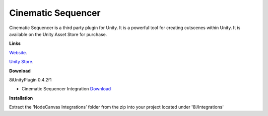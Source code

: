 Cinematic Sequencer
===================

Cinematic Sequencer is a third party plugin for Unity. It is a powerful tool for creating cutscenes within Unity.
It is available on the Unity Asset Store for purchase.

**Links**

`Website <http://slate.paradoxnotion.com/>`_.

`Unity Store <https://www.assetstore.unity3d.com/en/#!/content/56558>`_.

**Download**

8iUnityPlugin 0.4.2f1

* Cinematic Sequencer Integration `Download <https://drive.google.com/open?id=0B2RPRDuZy4rITjF6QlZ5QkR6QUE>`_

**Installation**

Extract the ‘NodeCanvas Integrations’ folder from the zip into your project located under '8i/Integrations'
